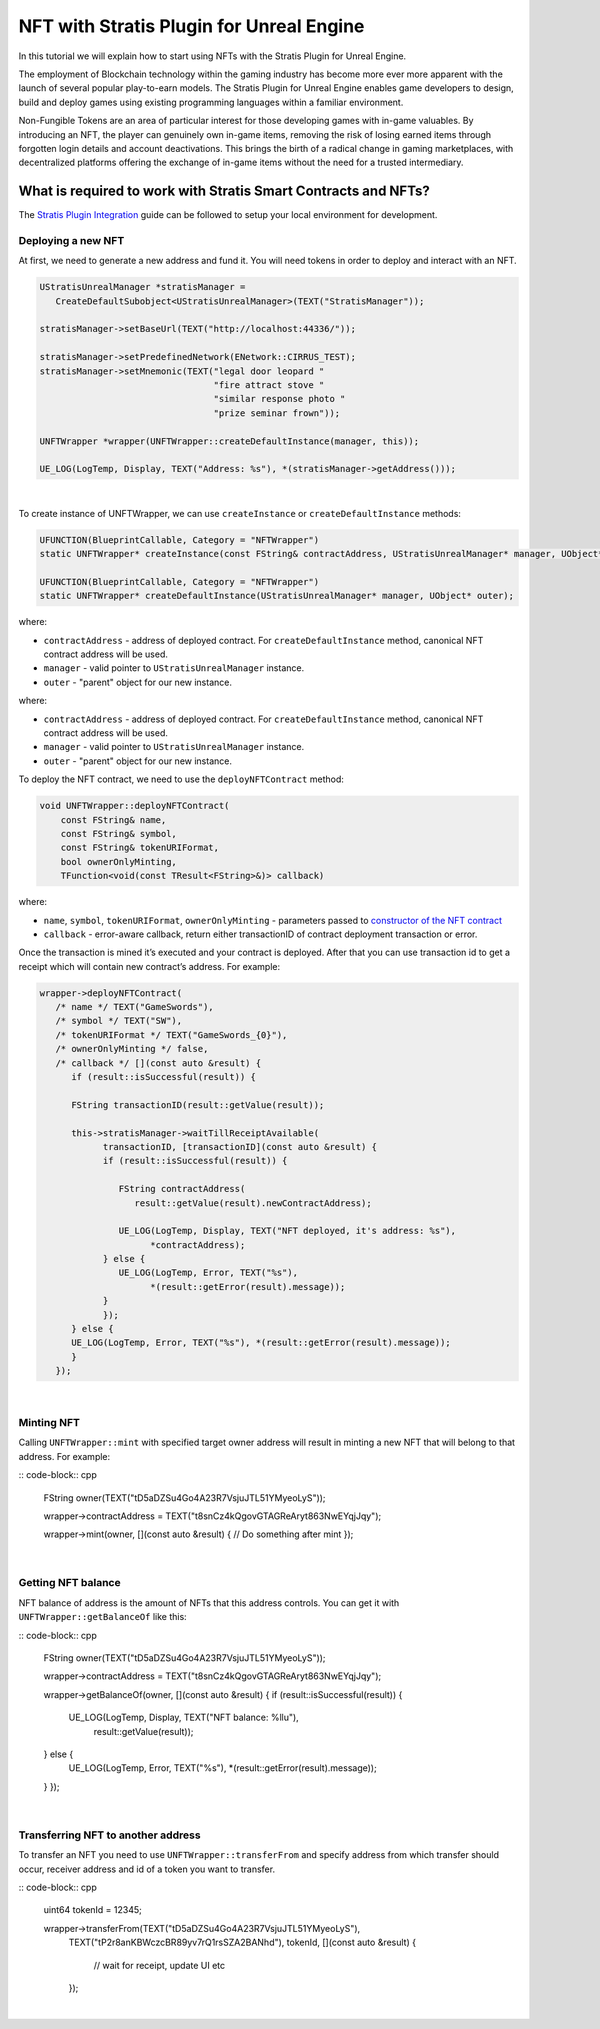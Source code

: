 NFT with Stratis Plugin for Unreal Engine
=========================================

In this tutorial we will explain how to start using NFTs with
the Stratis Plugin for Unreal Engine.

The employment of Blockchain technology within the gaming industry has become more ever more apparent with the launch of several popular play-to-earn models. The Stratis Plugin for Unreal Engine enables game developers to design, build and deploy games using existing programming languages within a familiar environment.

Non-Fungible Tokens are an area of particular interest for those developing games with in-game valuables. By introducing an NFT, the player can genuinely own in-game items, removing the risk of losing earned items through forgotten login details and account deactivations. This brings the birth of a radical change in gaming marketplaces, with decentralized platforms offering the exchange of in-game items without the need for a trusted intermediary.

What is required to work with Stratis Smart Contracts and NFTs?
~~~~~~~~~~~~~~~~~~~~~~~~~~~~~~~~~~~~~~~~~~~~~~~~~~~~~~~~~~~~~~~

The `Stratis Plugin Integration <https://academy.stratisplatform.com/Developer%20Resources/UnrealEngine/Integration/UnrealIntegration.html>`_ guide can be followed to setup your local environment for development.

Deploying a new NFT
-------------------
   
At first, we need to generate a new address and fund it. You will need tokens in order to deploy and interact with an NFT.

.. raw:: html

   <details>
   <summary><a>C++ version</a></summary>

.. code-block:: cpp

   UStratisUnrealManager *stratisManager =
      CreateDefaultSubobject<UStratisUnrealManager>(TEXT("StratisManager"));

   stratisManager->setBaseUrl(TEXT("http://localhost:44336/"));

   stratisManager->setPredefinedNetwork(ENetwork::CIRRUS_TEST);
   stratisManager->setMnemonic(TEXT("legal door leopard "
                                    "fire attract stove "
                                    "similar response photo "
                                    "prize seminar frown"));

   UNFTWrapper *wrapper(UNFTWrapper::createDefaultInstance(manager, this));

   UE_LOG(LogTemp, Display, TEXT("Address: %s"), *(stratisManager->getAddress()));

.. raw:: html

   </details>

.. raw:: html

   <details>
   <summary><a>Blueprint version</a></summary>

.. image:: images/init-wallet.png
   :target: images/init-wallet.png
   :alt: Initialize wallet

|

.. raw:: html

   </details>

To create instance of UNFTWrapper, we can use ``createInstance`` or ``createDefaultInstance`` methods:

.. raw:: html

   <details>
   <summary><a>C++ version</a></summary>

.. code-block:: cpp

   UFUNCTION(BlueprintCallable, Category = "NFTWrapper")
   static UNFTWrapper* createInstance(const FString& contractAddress, UStratisUnrealManager* manager, UObject* outer);

   UFUNCTION(BlueprintCallable, Category = "NFTWrapper")
   static UNFTWrapper* createDefaultInstance(UStratisUnrealManager* manager, UObject* outer);

where:


* ``contractAddress`` - address of deployed contract. For ``createDefaultInstance`` method, canonical NFT contract address will be used.
* ``manager`` - valid pointer to ``UStratisUnrealManager`` instance.
* ``outer`` - "parent" object for our new instance.

.. raw:: html

   </details>

.. raw:: html

   <details>
   <summary><a>Blueprint version</a></summary>


.. image:: images/create-wrapper-method.png
   :target: images/create-wrapper-method.png
   :alt: UNFTWrapper factory methods

where:


* ``contractAddress`` - address of deployed contract. For ``createDefaultInstance`` method, canonical NFT contract address will be used.
* ``manager`` - valid pointer to ``UStratisUnrealManager`` instance.
* ``outer`` - "parent" object for our new instance.

.. raw:: html

   </details>

To deploy the NFT contract, we need to use the ``deployNFTContract`` method:

.. raw:: html

   <details>
   <summary><a>C++ version</a></summary>

.. code-block:: cpp

   void UNFTWrapper::deployNFTContract(
       const FString& name, 
       const FString& symbol, 
       const FString& tokenURIFormat,
       bool ownerOnlyMinting, 
       TFunction<void(const TResult<FString>&)> callback)

where:

* ``name``\ , ``symbol``\ , ``tokenURIFormat``\ , ``ownerOnlyMinting`` - parameters passed to `constructor of the NFT contract <https://github.com/stratisproject/CirrusSmartContracts/blob/400e5399e85abf5e0fdb156f07109db5476648b2/Testnet/NonFungibleToken/NonFungibleToken/NonFungibleToken.cs#L159>`_
* ``callback`` - error-aware callback, return either transactionID of contract deployment transaction or error.

.. raw:: html

   </details>

.. raw:: html

   <details>
   <summary><a>Blueprint version</a></summary>

.. image:: images/deploy-nft-method.png
   :target: images/deploy-nft-method.png
   :alt: Deploy NFT contract

.. raw:: html

   </details>

Once the transaction is mined it’s executed and your contract is deployed.
After that you can use transaction id to get a receipt which will contain new
contract’s address. For example:

.. raw:: html

   <details>
   <summary><a>C++ version</a></summary>

.. code-block:: cpp

   wrapper->deployNFTContract(
      /* name */ TEXT("GameSwords"),
      /* symbol */ TEXT("SW"),
      /* tokenURIFormat */ TEXT("GameSwords_{0}"),
      /* ownerOnlyMinting */ false,
      /* callback */ [](const auto &result) {
         if (result::isSuccessful(result)) {

         FString transactionID(result::getValue(result));

         this->stratisManager->waitTillReceiptAvailable(
               transactionID, [transactionID](const auto &result) {
               if (result::isSuccessful(result)) {

                  FString contractAddress(
                     result::getValue(result).newContractAddress);

                  UE_LOG(LogTemp, Display, TEXT("NFT deployed, it's address: %s"),
                        *contractAddress);
               } else {
                  UE_LOG(LogTemp, Error, TEXT("%s"),
                        *(result::getError(result).message));
               }
               });
         } else {
         UE_LOG(LogTemp, Error, TEXT("%s"), *(result::getError(result).message));
         }
      });

.. raw:: html

   </details>

.. raw:: html

   <details>
   <summary><a>Blueprint version</a></summary>

.. image:: images/deploy-nft.png
   :target: images/deploy-nft.png
   :alt: Deploy NFT

|

.. raw:: html

   </details>

Minting NFT
-----------

Calling ``UNFTWrapper::mint`` with specified target owner address will result in
minting a new NFT that will belong to that address. For example:

.. raw:: html

   <details>
   <summary><a>C++ version</a></summary>

:: code-block:: cpp

   FString owner(TEXT("tD5aDZSu4Go4A23R7VsjuJTL51YMyeoLyS"));

   wrapper->contractAddress = TEXT("t8snCz4kQgovGTAGReAryt863NwEYqjJqy");

   wrapper->mint(owner, [](const auto &result) {
   // Do something after mint
   });

.. raw:: html

   </details>

.. raw:: html

   <details>
   <summary><a>Blueprint version</a></summary>

.. image:: images/mint-nft.png
   :target: images/mint-nft.png
   :alt: Mint NFT

|

.. raw:: html

   </details>

Getting NFT balance
-------------------

NFT balance of address is the amount of NFTs that this address controls.
You can get it with ``UNFTWrapper::getBalanceOf`` like this:

.. raw:: html

   <details>
   <summary><a>C++ version</a></summary>

:: code-block:: cpp

   FString owner(TEXT("tD5aDZSu4Go4A23R7VsjuJTL51YMyeoLyS"));

   wrapper->contractAddress = TEXT("t8snCz4kQgovGTAGReAryt863NwEYqjJqy");

   wrapper->getBalanceOf(owner, [](const auto &result) {
   if (result::isSuccessful(result)) {
      UE_LOG(LogTemp, Display, TEXT("NFT balance: %llu"),
            result::getValue(result));
   } else {
      UE_LOG(LogTemp, Error, TEXT("%s"), *(result::getError(result).message));
   }
   });

.. raw:: html

   </details>

.. raw:: html

   <details>
   <summary><a>Blueprint version</a></summary>

.. image:: images/get-balance.png
   :target: images/get-balance.png
   :alt: Get NFT balance

|

.. raw:: html

   </details>

Transferring NFT to another address
-----------------------------------

To transfer an NFT you need to use ``UNFTWrapper::transferFrom`` and specify
address from which transfer should occur, receiver address and id of a
token you want to transfer.

.. raw:: html

   <details>
   <summary><a>C++ version</a></summary>

:: code-block:: cpp

   uint64 tokenId = 12345;

   wrapper->transferFrom(TEXT("tD5aDZSu4Go4A23R7VsjuJTL51YMyeoLyS"),
                        TEXT("tP2r8anKBWczcBR89yv7rQ1rsSZA2BANhd"), tokenId,
                        [](const auto &result) {
                           // wait for receipt, update UI etc
                        });
.. raw:: html

   </details>

.. raw:: html

   <details>
   <summary><a>Blueprint version</a></summary>

.. image:: images/transfer-nft.png
   :target: images/transfer-nft.png
   :alt: Transfer NFT

|

.. raw:: html

   </details>
